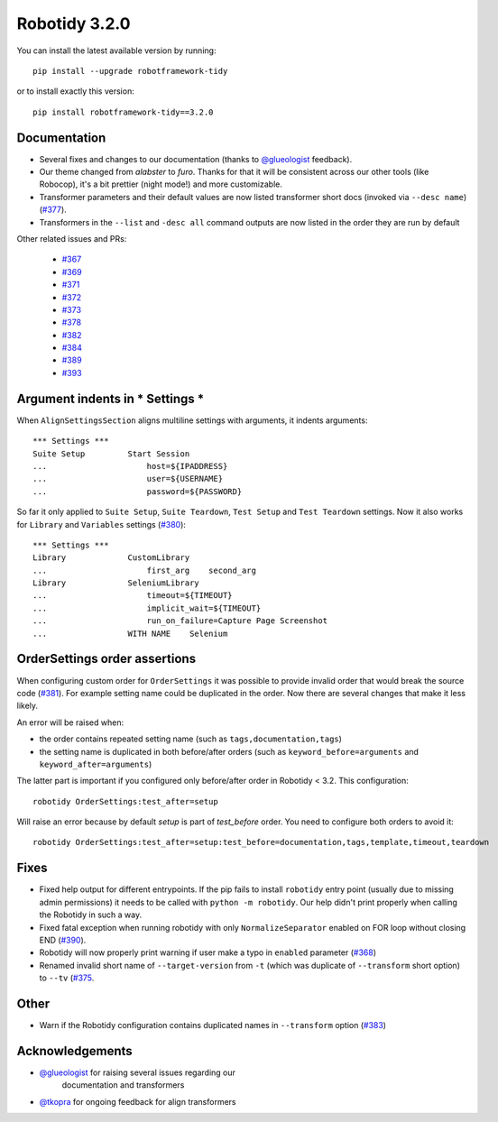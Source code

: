Robotidy 3.2.0
=========================================

You can install the latest available version by running::

    pip install --upgrade robotframework-tidy

or to install exactly this version::

    pip install robotframework-tidy==3.2.0

Documentation
----------------

* Several fixes and changes to our documentation (thanks to `@glueologist <https://github.com/glueologist>`__ feedback).
* Our theme changed from `alabster` to `furo`. Thanks for that it will be consistent across our other tools (like Robocop),
  it's a bit prettier (night mode!) and more customizable.
* Transformer parameters and their default values are now listed transformer short docs
  (invoked via ``--desc name``) (`#377 <https://github.com/MarketSquare/robotframework-tidy/issues/377>`_).
* Transformers in the ``--list`` and ``-desc all`` command outputs are now listed in the order they are run by default

Other related issues and PRs:

 - `#367 <https://github.com/MarketSquare/robotframework-tidy/issues/367>`_
 - `#369 <https://github.com/MarketSquare/robotframework-tidy/issues/369>`_
 - `#371 <https://github.com/MarketSquare/robotframework-tidy/issues/371>`_
 - `#372 <https://github.com/MarketSquare/robotframework-tidy/issues/372>`_
 - `#373 <https://github.com/MarketSquare/robotframework-tidy/issues/373>`_
 - `#378 <https://github.com/MarketSquare/robotframework-tidy/issues/378>`_
 - `#382 <https://github.com/MarketSquare/robotframework-tidy/issues/382>`_
 - `#384 <https://github.com/MarketSquare/robotframework-tidy/issues/384>`_
 - `#389 <https://github.com/MarketSquare/robotframework-tidy/issues/389>`_
 - `#393 <https://github.com/MarketSquare/robotframework-tidy/issues/393>`_

Argument indents in *** Settings ***
-------------------------------------
When ``AlignSettingsSection`` aligns multiline settings with arguments, it indents arguments:

::

    *** Settings ***
    Suite Setup         Start Session
    ...                     host=${IPADDRESS}
    ...                     user=${USERNAME}
    ...                     password=${PASSWORD}

So far it only applied to ``Suite Setup``, ``Suite Teardown``, ``Test Setup`` and ``Test Teardown`` settings.
Now it also works for ``Library`` and ``Variables`` settings (`#380 <https://github.com/MarketSquare/robotframework-tidy/issues/380>`_)::

    *** Settings ***
    Library             CustomLibrary
    ...                     first_arg    second_arg
    Library             SeleniumLibrary
    ...                     timeout=${TIMEOUT}
    ...                     implicit_wait=${TIMEOUT}
    ...                     run_on_failure=Capture Page Screenshot
    ...                 WITH NAME    Selenium

OrderSettings order assertions
-------------------------------
When configuring custom order for ``OrderSettings`` it was possible to provide invalid order that
would break the source code (`#381 <https://github.com/MarketSquare/robotframework-tidy/issues/381>`_).
For example setting name could be duplicated in the order.
Now there are several changes that make it less likely.

An error will be raised when:

- the order contains repeated setting name (such as ``tags,documentation,tags``)
- the setting name is duplicated in both before/after orders (such as ``keyword_before=arguments`` and ``keyword_after=arguments``)

The latter part is important if you configured only before/after order in Robotidy < 3.2.
This configuration::

    robotidy OrderSettings:test_after=setup

Will raise an error because by default `setup` is part of `test_before` order. You need to configure both orders
to avoid it::

    robotidy OrderSettings:test_after=setup:test_before=documentation,tags,template,timeout,teardown

Fixes
----------------------------------------
* Fixed help output for different entrypoints. If the pip fails to install ``robotidy`` entry point
  (usually due to missing admin permissions) it needs to be called with ``python -m robotidy``.
  Our help didn't print properly when calling the Robotidy in such a way.
* Fixed fatal exception when running robotidy with only ``NormalizeSeparator`` enabled on FOR loop without closing END (`#390 <https://github.com/MarketSquare/robotframework-tidy/issues/390>`_).
* Robotidy will now properly print warning if user make a typo in ``enabled`` parameter (`#368 <https://github.com/MarketSquare/robotframework-tidy/issues/368>`_)
* Renamed invalid short name of ``--target-version`` from ``-t`` (which was duplicate of ``--transform`` short option)
  to ``--tv`` (`#375 <https://github.com/MarketSquare/robotframework-tidy/issues/375>`_.

Other
--------
* Warn if the Robotidy configuration contains duplicated names in ``--transform`` option (`#383 <https://github.com/MarketSquare/robotframework-tidy/issues/383>`_)

Acknowledgements
-----------------
- `@glueologist <https://github.com/glueologist>`__ for raising several issues regarding our
   documentation and transformers
-  `@tkopra <https://github.com/tkopra>`__ for ongoing feedback for align transformers

